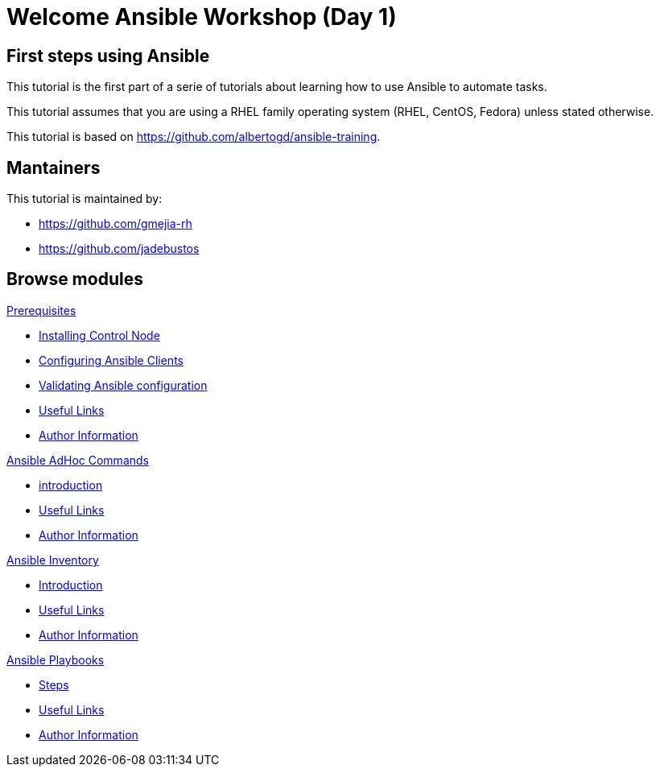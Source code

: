 = Welcome Ansible Workshop (Day 1)
:page-layout: home
:!sectids:

[.text-center.strong]
== First steps using Ansible

This tutorial is the first part of a serie of tutorials about learning how to use Ansible to automate tasks.

This tutorial assumes that you are using a RHEL family operating system (RHEL, CentOS, Fedora) unless stated otherwise.

This tutorial is based on https://github.com/albertogd/ansible-training.

== Mantainers

This tutorial is maintained by:

* https://github.com/gmejia-rh
* https://github.com/jadebustos

[.tiles.browse]
== Browse modules

[.tile]
.xref:01-prerequisites.adoc[Prerequisites]
* xref:01-prerequisites.adoc#installingcontrolnode[Installing Control Node]
* xref:01-prerequisites.adoc#configuringansibleclients[Configuring Ansible Clients]
* xref:01-prerequisites.adoc#validatingansibleconfiguration[Validating Ansible configuration]
* xref:01-prerequisites.adoc#usefullinks[Useful Links]
* xref:01-prerequisites.adoc#authorinformation[Author Information]


[.tile]
.xref:02-ansible-adhoc-commands.adoc[Ansible AdHoc Commands]
* xref:02-ansible-adhoc-commands.adoc#introduction[introduction]
* xref:02-ansible-adhoc-commands.adoc#usefullinks[Useful Links]
* xref:02-ansible-adhoc-commands.adoc#authorinformation[Author Information]

[.tile]
.xref:03-ansible-inventory.adoc[Ansible Inventory]
* xref:02-ansible-inventory.adoc#introduction[Introduction]
* xref:02-ansible-inventory.adoc#usefullinks[Useful Links]
* xref:02-ansible-inventory.adoc#authorinformation[Author Information]

[.tile]
.xref:04-ansible-playbooks.adoc[Ansible Playbooks]
* xref:02-ansible-playbooks.adoc#steps[Steps]
* xref:02-ansible-playbooks.adoc#usefullinks[Useful Links]
* xref:02-ansible-playbooks.adoc#authorinformation[Author Information]